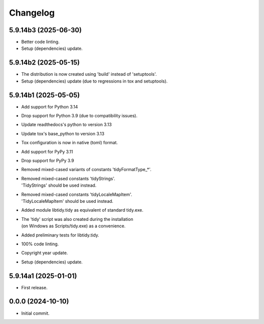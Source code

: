 Changelog
=========

5.9.14b3 (2025-06-30)
---------------------
- Better code linting.
- Setup (dependencies) update.

5.9.14b2 (2025-05-15)
---------------------
- The distribution is now created using 'build' instead of 'setuptools'.
- Setup (dependencies) update (due to regressions in tox and setuptools).

5.9.14b1 (2025-05-05)
---------------------
- Add support for Python 3.14
- Drop support for Python 3.9 (due to compatibility issues).
- Update readthedocs's python to version 3.13
- Update tox's base_python to version 3.13
- Tox configuration is now in native (toml) format.
- Add support for PyPy 3.11
- Drop support for PyPy 3.9
- Removed mixed-cased variants of constants 'tidyFormatType_*'.
- | Removed mixed-cased constants 'tidyStrings'.
  | 'TidyStrings' should be used instead.
- | Removed mixed-cased constants 'tidyLocaleMapItem'.
  | 'TidyLocaleMapItem' should be used instead.
- | Added module libtidy.tidy as equivalent of standard tidy.exe.
- | The 'tidy' script was also created during the installation
  | (on Windows as Scripts/tidy.exe) as a convenience.
- Added preliminary tests for libtidy.tidy.
- 100% code linting.
- Copyright year update.
- Setup (dependencies) update.

5.9.14a1 (2025-01-01)
---------------------
- First release.

0.0.0 (2024-10-10)
------------------
- Initial commit.
